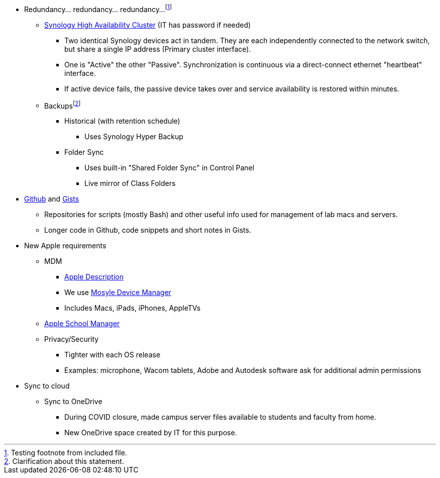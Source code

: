 :author: Phil White
:author_email: pwhite@mercy.edu
:revdate: November 30, 2023

* Redundancy... redundancy... redundancy...footnote:[Testing footnote from included file.]
** http://172.31.48.200:5000[Synology High Availability Cluster] (IT has password if needed)
*** Two identical Synology devices act in tandem. They are each independently connected to the network switch, but share a single IP address (Primary cluster interface).
*** One is "Active" the other "Passive". Synchronization is continuous via a direct-connect ethernet "heartbeat" interface.
*** If active device fails, the passive device takes over and service availability is restored within minutes.
** Backupsfootnote:[Clarification about this statement.]
*** Historical (with retention schedule)
**** Uses Synology Hyper Backup
*** Folder Sync
**** Uses built-in "Shared Folder Sync" in Control Panel
**** Live mirror of Class Folders
* https://github.com/PWmercy/Mercy-Digital-Arts[Github] and https://gist.github.com/PWmercy[Gists]
** Repositories for scripts (mostly Bash) and other useful info used for management of lab macs and servers.
** Longer code in Github, code snippets and short notes in Gists.
* New Apple requirements
** MDM
*** https://support.apple.com/guide/mdm/mdm-overview-mdmbf9e668/web[Apple Description]
*** We use https://mybusiness.mosyle.com[Mosyle Device Manager]
*** Includes Macs, iPads, iPhones, AppleTVs
** https://school.apple.com[Apple School Manager]
** Privacy/Security
*** Tighter with each OS release
*** Examples: microphone, Wacom tablets, Adobe and Autodesk software ask for additional admin permissions
* Sync to cloud
** Sync to OneDrive
*** During COVID closure, made campus server files available to students and faculty from home.
*** New OneDrive space created by IT for this purpose.
